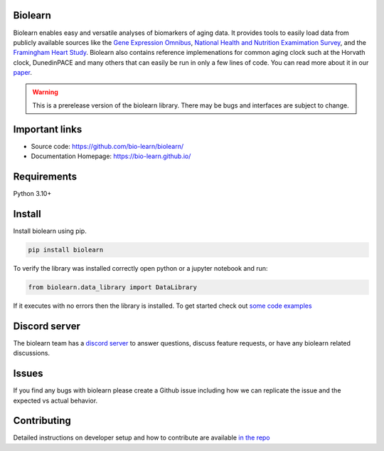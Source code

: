Biolearn
========

Biolearn enables easy and versatile analyses of biomarkers of aging data. It provides tools to easily load data from publicly available sources like the 
`Gene Expression Omnibus <https://www.ncbi.nlm.nih.gov/geo/>`_, `National Health and Nutrition Examimation Survey <https://www.cdc.gov/nchs/nhanes/index.htm>`_,
and the `Framingham Heart Study <https://www.framinghamheartstudy.org/>`_. Biolearn also contains reference implemenations for common aging clock such at the 
Horvath clock, DunedinPACE and many others that can easily be run in only a few lines of code. You can read more about it in our `paper <https://www.biorxiv.org/content/10.1101/2023.12.02.569722v2>`_.


.. warning::

    This is a prerelease version of the biolearn library. There may be bugs and interfaces are subject to change.


Important links
===============

- Source code: https://github.com/bio-learn/biolearn/
- Documentation Homepage: https://bio-learn.github.io/

Requirements
============

Python 3.10+

Install
=======
Install biolearn using pip.

.. code-block:: bash

    pip install biolearn

To verify the library was installed correctly open python or a jupyter notebook and run:

.. code-block:: python

    from biolearn.data_library import DataLibrary

If it executes with no errors then the library is installed. To get started check out `some code examples <https://bio-learn.github.io/auto_examples/index.html>`_

Discord server
==============

The biolearn team has a `discord server <https://discord.gg/wZH85WRTxN>`_ to answer questions,
discuss feature requests, or have any biolearn related discussions.

Issues
======

If you find any bugs with biolearn please create a Github issue including how we can replicate the issue and the expected vs actual behavior.


Contributing
============

Detailed instructions on developer setup and how to contribute are available `in the repo <https://github.com/bio-learn/biolearn/blob/master/DEVELOPMENT.md>`_